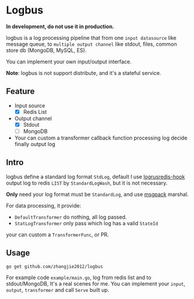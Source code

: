 * Logbus

  *In development, do not use it in production.*

  logbus is a log processing pipeline that from one =input datasource= like message queue,
  to =multiple output channel= like stdout, files, common store db (MongoDB, MySQL, ES).

  You can implement your own input/output interface.

  *Note*: logbus is not support distribute, and it's a stateful service.

** Feature

   - Input source
	 + [X] Redis List
   - Output channel
	 + [X] Stdout
	 + [-] MongoDB
   - Your can custom a transformer callback function processing log decide finally output log

** Intro

   logbus define a standard log format =StdLog=, default I use [[https://github.com/zhangjie2012/logrusredis-hook][logrusredis-hook]] output log to redis
   =LIST= by =StandardLogWash=, but it is not necessary.

   *Only* need your log format must be =StandardLog=, and use [[https://msgpack.org/][msgpack]] marshal.

   For data processing, it provide:

   - =DefaultTransformer= do nothing, all log passed.
   - =StatLogTransformer= only pass which log has a valid =StateId=

   your can custom a =TransformerFunc=, or PR.

** Usage

   =go get github.com/zhangjie2012/logbus=

   For example code =example/main.go=, log from redis list and to stdout/MongoDB, It's a real scenes for me.
   You can implement your =input=, =output=, =transformer= and call =Serve= built up.

